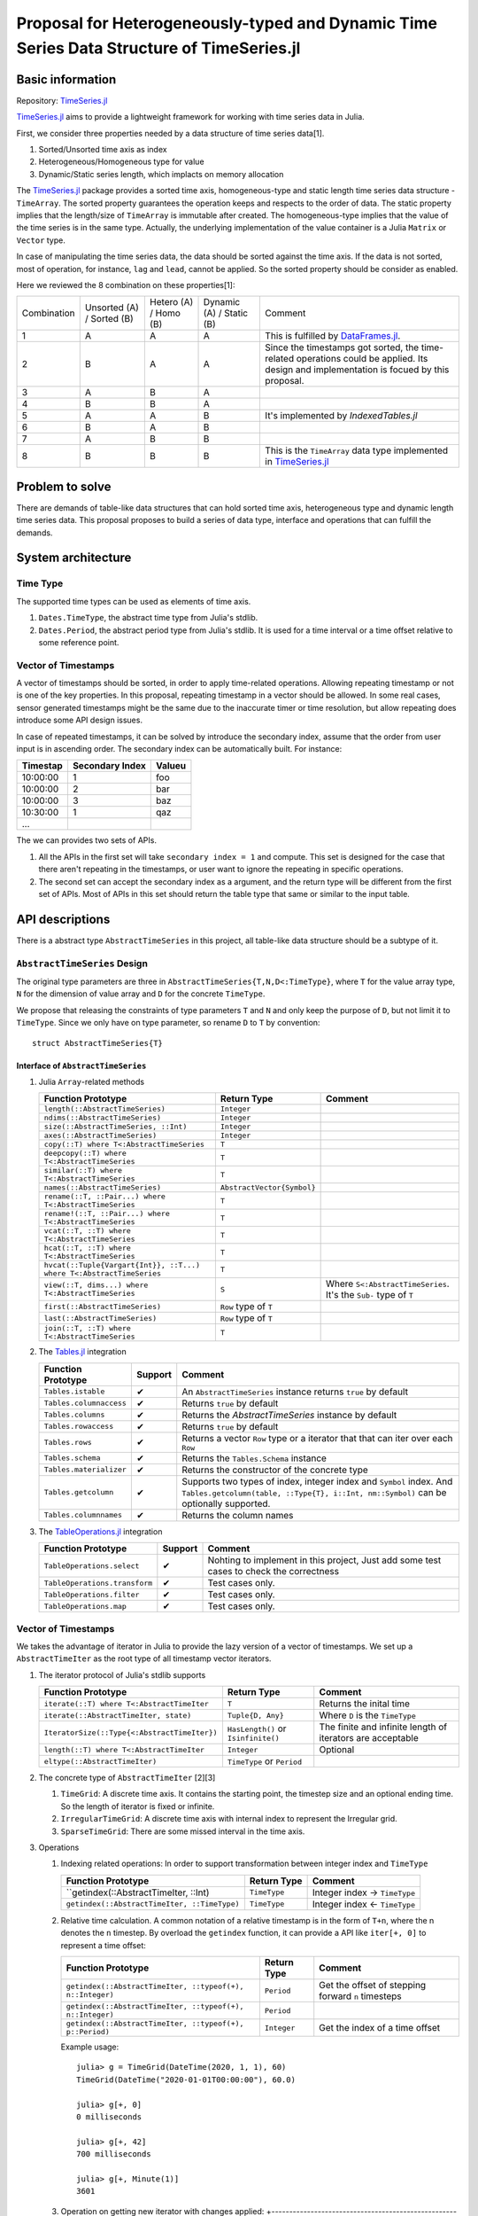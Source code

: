 ===============================================================================
Proposal for Heterogeneously-typed and Dynamic Time Series Data Structure of TimeSeries.jl
===============================================================================

.. _TimeSeries.jl: https://github.com/JuliaStats/TimeSeries.jl
.. _DataFrames.jl: https://github.com/JuliaData/DataFrames.jl
.. _Tables.jl: https://github.com/JuliaData/Tables.jl
.. _TableOperations.jl: https://github.com/JuliaData/TableOperations.jl
.. _IndexedTables.jl: https://github.com/JuliaData/IndexedTables.jl

Basic information
===============================================================================

Repository: `TimeSeries.jl`_

`TimeSeries.jl`_
aims to provide a lightweight framework for working with time series data in Julia.

First, we consider three properties needed by a data structure of
time series data[1].

#. Sorted/Unsorted time axis as index
#. Heterogeneous/Homogeneous type for value
#. Dynamic/Static series length, which implacts on memory allocation

The `TimeSeries.jl`_ package provides a sorted time axis, homogeneous-type and static length
time series data structure - ``TimeArray``.
The sorted property guarantees the operation keeps and respects to the order of data.
The static property implies that the length/size of ``TimeArray`` is immutable after
created.
The homogeneous-type implies that the value of the time series is in the same type.
Actually, the underlying implementation of the value container is
a Julia ``Matrix`` or ``Vector`` type.

In case of manipulating the time series data, the data should be sorted against
the time axis. If the data is not sorted, most of operation,
for instance,  ``lag`` and ``lead``, cannot be applied.
So the sorted property should be consider as enabled.

Here we reviewed the 8 combination on these properties[1]:

+-------------+--------------+------------+--------------+---------------------------------------------------------------------+
| Combination | Unsorted (A) | Hetero (A) | Dynamic (A)  | Comment                                                             |
|             | / Sorted (B) | / Homo (B) | / Static (B) |                                                                     |
+-------------+--------------+------------+--------------+---------------------------------------------------------------------+
| 1           | A            | A          | A            | This is fulfilled by `DataFrames.jl`_.                              |
+-------------+--------------+------------+--------------+---------------------------------------------------------------------+
| 2           | B            | A          | A            | Since the timestamps got sorted,                                    |
|             |              |            |              | the time-related operations could be applied.                       |
|             |              |            |              | Its design and implementation is focued by this proposal.           |
+-------------+--------------+------------+--------------+---------------------------------------------------------------------+
| 3           | A            | B          | A            |                                                                     |
+-------------+--------------+------------+--------------+---------------------------------------------------------------------+
| 4           | B            | B          | A            |                                                                     |
+-------------+--------------+------------+--------------+---------------------------------------------------------------------+
| 5           | A            | A          | B            | It's implemented by `IndexedTables.jl`                              |
+-------------+--------------+------------+--------------+---------------------------------------------------------------------+
| 6           | B            | A          | B            |                                                                     |
+-------------+--------------+------------+--------------+---------------------------------------------------------------------+
| 7           | A            | B          | B            |                                                                     |
+-------------+--------------+------------+--------------+---------------------------------------------------------------------+
| 8           | B            | B          | B            | This is the ``TimeArray`` data type implemented in `TimeSeries.jl`_ |
+-------------+--------------+------------+--------------+---------------------------------------------------------------------+


Problem to solve
===============================================================================

There are demands of table-like data structures that can hold sorted time axis,
heterogeneous type and dynamic length time series data.
This proposal proposes to build a series of data type, interface and operations
that can fulfill the demands.


System architecture
===============================================================================

Time Type
----------------------------------------------------------------------

The supported time types can be used as elements of time axis.

#. ``Dates.TimeType``, the abstract time type from Julia's stdlib.
#. ``Dates.Period``, the abstract period type from Julia's stdlib.
   It is used for a time interval or a time offset relative to some reference
   point.


Vector of Timestamps
----------------------------------------------------------------------

A vector of timestamps should be sorted, in order to apply time-related operations.
Allowing repeating timestamp or not is one of the key properties.
In this proposal, repeating timestamp in a vector should be allowed.
In some real cases, sensor generated timestamps might be the same due to the
inaccurate timer or time resolution,
but allow repeating does introduce some API design issues.

In case of repeated timestamps, it can be solved by introduce the secondary index,
assume that the order from user input is in ascending order.
The secondary index can be automatically built. For instance:

+----------+-----------------+--------+
| Timestap | Secondary Index | Valueu |
+==========+=================+========+
| 10:00:00 | 1               | foo    |
+----------+-----------------+--------+
| 10:00:00 | 2               | bar    |
+----------+-----------------+--------+
| 10:00:00 | 3               | baz    |
+----------+-----------------+--------+
| 10:30:00 | 1               | qaz    |
+----------+-----------------+--------+
| ...      |                 |        |
+----------+-----------------+--------+

The we can provides two sets of APIs.

#. All the APIs in the first set will take ``secondary index = 1`` and compute.
   This set is designed for the case that there aren't repeating in the timestamps,
   or user want to ignore the repeating in specific operations.

#. The second set can accept the secondary index as a argument, and the
   return type will be different from the first set of APIs. Most of APIs in this
   set should return the table type that same or similar to the input table.



API descriptions
===============================================================================

There is a abstract type ``AbstractTimeSeries`` in this project,
all table-like data structure should be a subtype of it.

``AbstractTimeSeries`` Design
----------------------------------------------------------------------

The original type parameters are three in ``AbstractTimeSeries{T,N,D<:TimeType}``,
where ``T`` for the value array type, ``N`` for the dimension of value array
and ``D`` for the concrete ``TimeType``.

We propose that releasing the constraints of type parameters ``T`` and ``N``
and only keep the purpose of ``D``, but not limit it to ``TimeType``.
Since we only have on type parameter, so rename ``D`` to ``T`` by convention::


    struct AbstractTimeSeries{T}


Interface of ``AbstractTimeSeries``
++++++++++++++++++++++++++++++++++++++++++++++++++++++++++++

#. Julia ``Array``-related methods

   +----------------------------------------------------------------------+----------------------------+----------------------------------+
   | Function Prototype                                                   | Return Type                | Comment                          |
   +======================================================================+============================+==================================+
   | ``length(::AbstractTimeSeries)``                                     | ``Integer``                |                                  |
   +----------------------------------------------------------------------+----------------------------+----------------------------------+
   | ``ndims(::AbstractTimeSeries)``                                      | ``Integer``                |                                  |
   +----------------------------------------------------------------------+----------------------------+----------------------------------+
   | ``size(::AbstractTimeSeries, ::Int)``                                | ``Integer``                |                                  |
   +----------------------------------------------------------------------+----------------------------+----------------------------------+
   | ``axes(::AbstractTimeSeries)``                                       | ``Integer``                |                                  |
   +----------------------------------------------------------------------+----------------------------+----------------------------------+
   | ``copy(::T) where T<:AbstractTimeSeries``                            | ``T``                      |                                  |
   +----------------------------------------------------------------------+----------------------------+----------------------------------+
   | ``deepcopy(::T) where T<:AbstractTimeSeries``                        | ``T``                      |                                  |
   +----------------------------------------------------------------------+----------------------------+----------------------------------+
   | ``similar(::T) where T<:AbstractTimeSeries``                         | ``T``                      |                                  |
   +----------------------------------------------------------------------+----------------------------+----------------------------------+
   | ``names(::AbstractTimeSeries)``                                      | ``AbstractVector{Symbol}`` |                                  |
   +----------------------------------------------------------------------+----------------------------+----------------------------------+
   | ``rename(::T, ::Pair...) where T<:AbstractTimeSeries``               | ``T``                      |                                  |
   +----------------------------------------------------------------------+----------------------------+----------------------------------+
   | ``rename!(::T, ::Pair...) where T<:AbstractTimeSeries``              | ``T``                      |                                  |
   +----------------------------------------------------------------------+----------------------------+----------------------------------+
   | ``vcat(::T, ::T) where T<:AbstractTimeSeries``                       | ``T``                      |                                  |
   +----------------------------------------------------------------------+----------------------------+----------------------------------+
   | ``hcat(::T, ::T) where T<:AbstractTimeSeries``                       | ``T``                      |                                  |
   +----------------------------------------------------------------------+----------------------------+----------------------------------+
   | ``hvcat(::Tuple{Vargart{Int}}, ::T...) where T<:AbstractTimeSeries`` | ``T``                      |                                  |
   +----------------------------------------------------------------------+----------------------------+----------------------------------+
   | ``view(::T, dims...) where T<:AbstractTimeSeries``                   | ``S``                      | Where ``S<:AbstractTimeSeries``. |
   |                                                                      |                            | It's the ``Sub-`` type of ``T``  |
   +----------------------------------------------------------------------+----------------------------+----------------------------------+
   | ``first(::AbstractTimeSeries)``                                      | ``Row`` type of ``T``      |                                  |
   +----------------------------------------------------------------------+----------------------------+----------------------------------+
   | ``last(::AbstractTimeSeries)``                                       | ``Row`` type of ``T``      |                                  |
   +----------------------------------------------------------------------+----------------------------+----------------------------------+
   | ``join(::T, ::T) where T<:AbstractTimeSeries``                       | ``T``                      |                                  |
   +----------------------------------------------------------------------+----------------------------+----------------------------------+

#. The `Tables.jl`_ integration

   +-------------------------+---------+------------------------------------------------------------------+
   | Function Prototype      | Support | Comment                                                          |
   +=========================+=========+==================================================================+
   | ``Tables.istable``      | ✔       | An ``AbstractTimeSeries`` instance returns ``true`` by default   |
   +-------------------------+---------+------------------------------------------------------------------+
   | ``Tables.columnaccess`` | ✔       | Returns ``true`` by default                                      |
   +-------------------------+---------+------------------------------------------------------------------+
   | ``Tables.columns``      | ✔       | Returns the `AbstractTimeSeries` instance by default             |
   +-------------------------+---------+------------------------------------------------------------------+
   | ``Tables.rowaccess``    | ✔       | Returns ``true`` by default                                      |
   +-------------------------+---------+------------------------------------------------------------------+
   | ``Tables.rows``         | ✔       | Returns a vector ``Row`` type or a iterator that                 |
   |                         |         | that can iter over each ``Row``                                  |
   +-------------------------+---------+------------------------------------------------------------------+
   | ``Tables.schema``       | ✔       | Returns the ``Tables.Schema`` instance                           |
   +-------------------------+---------+------------------------------------------------------------------+
   | ``Tables.materializer`` | ✔       | Returns the constructor of the concrete type                     |
   +-------------------------+---------+------------------------------------------------------------------+
   | ``Tables.getcolumn``    | ✔       | Supports two types of index, integer index and ``Symbol`` index. |
   |                         |         | And ``Tables.getcolumn(table, ::Type{T}, i::Int, nm::Symbol)``   |
   |                         |         | can be optionally supported.                                     |
   +-------------------------+---------+------------------------------------------------------------------+
   | ``Tables.columnnames``  | ✔       | Returns the column names                                         |
   +-------------------------+---------+------------------------------------------------------------------+

#. The `TableOperations.jl`_ integration

   +-------------------------------+---------+---------------------------------------------------+
   | Function Prototype            | Support | Comment                                           |
   +===============================+=========+===================================================+
   | ``TableOperations.select``    | ✔       | Nohting to implement in this project,             |
   |                               |         | Just add some test cases to check the correctness |
   +-------------------------------+---------+---------------------------------------------------+
   | ``TableOperations.transform`` | ✔       | Test cases only.                                  |
   +-------------------------------+---------+---------------------------------------------------+
   | ``TableOperations.filter``    | ✔       | Test cases only.                                  |
   +-------------------------------+---------+---------------------------------------------------+
   | ``TableOperations.map``       | ✔       | Test cases only.                                  |
   +-------------------------------+---------+---------------------------------------------------+


Vector of Timestamps
----------------------------------------------------------------------

We takes the advantage of iterator in Julia to provide the lazy version of
a vector of timestamps. We set up a ``AbstractTimeIter`` as the root type of
all timestamp vector iterators.

#. The iterator protocol of Julia's stdlib supports

   +----------------------------------------------+-------------------------------------+-----------------------------------+
   | Function Prototype                           | Return Type                         | Comment                           |
   +==============================================+=====================================+===================================+
   | ``iterate(::T) where T<:AbstractTimeIter``   | ``T``                               | Returns the inital time           |
   +----------------------------------------------+-------------------------------------+-----------------------------------+
   | ``iterate(::AbstractTimeIter, state)``       | ``Tuple{D, Any}``                   | Where ``D`` is the ``TimeType``   |
   +----------------------------------------------+-------------------------------------+-----------------------------------+
   | ``IteratorSize(::Type{<:AbstractTimeIter})`` | ``HasLength()`` or ``Isinfinite()`` | The finite and infinite length of |
   |                                              |                                     | iterators are acceptable          |
   +----------------------------------------------+-------------------------------------+-----------------------------------+
   | ``length(::T) where T<:AbstractTimeIter``    | ``Integer``                         | Optional                          |
   +----------------------------------------------+-------------------------------------+-----------------------------------+
   | ``eltype(::AbstractTimeIter)``               | ``TimeType`` or ``Period``          |                                   |
   +----------------------------------------------+-------------------------------------+-----------------------------------+

#. The concrete type of ``AbstractTimeIter`` [2][3]

   #. ``TimeGrid``: A discrete time axis.
      It contains the starting point, the timestep size and an optional ending time.
      So the length of iterator is fixed or infinite.
   #. ``IrregularTimeGrid``: A discrete time axis with internal index to
      represent the Irregular grid.
   #. ``SparseTimeGrid``: There are some missed interval in the time axis.


#. Operations

   #. Indexing related operations: In order to support transformation between
      integer index and ``TimeType``

      +----------------------------------------------+--------------+-------------------------------+
      | Function Prototype                           | Return Type  | Comment                       |
      +==============================================+==============+===============================+
      | ``getindex(::AbstractTimeIter, ::Int)        | ``TimeType`` | Integer index -> ``TimeType`` |
      +----------------------------------------------+--------------+-------------------------------+
      | ``getindex(::AbstractTimeIter, ::TimeType)`` | ``TimeType`` | Integer index <- ``TimeType`` |
      +----------------------------------------------+--------------+-------------------------------+

   #. Relative time calculation. A common notation of a relative timestamp
      is in the form of ``T+n``, where the n denotes the ``n`` timestep.
      By overload the ``getindex`` function,
      it can provide a API like ``iter[+, 0]`` to represent a time offset:

      +-----------------------------------------------------------+-------------+----------------------------------------------------+
      | Function Prototype                                        | Return Type | Comment                                            |
      +===========================================================+=============+====================================================+
      | ``getindex(::AbstractTimeIter, ::typeof(+), n::Integer)`` | ``Period``  | Get the offset of stepping forward ``n`` timesteps |
      +-----------------------------------------------------------+-------------+----------------------------------------------------+
      | ``getindex(::AbstractTimeIter, ::typeof(+), n::Integer)`` | ``Period``  |                                                    |
      +-----------------------------------------------------------+-------------+----------------------------------------------------+
      | ``getindex(::AbstractTimeIter, ::typeof(+), p::Period)``  | ``Integer`` | Get the index of a time offset                     |
      +-----------------------------------------------------------+-------------+----------------------------------------------------+

      Example usage::

          julia> g = TimeGrid(DateTime(2020, 1, 1), 60)
          TimeGrid(DateTime("2020-01-01T00:00:00"), 60.0)

          julia> g[+, 0]
          0 milliseconds

          julia> g[+, 42]
          700 milliseconds

          julia> g[+, Minute(1)]
          3601

   #. Operation on getting new iterator with changes applied:
      +---------------------------------------------------------------------+-------------+-------------------------------------------+
      | Function Prototype                                                  | Return Type | Comment                                   |
      +=====================================================================+=============+===========================================+
      | ``view(iter::T, i::Integer, j::Integer) where T<:AbstractTimeIter`` | ``T``       | Return a new iterator starting from       |
      |                                                                     |             | ``iter + i`` to ``j`` timesteps           |
      +---------------------------------------------------------------------+-------------+-------------------------------------------+
      | ``Base.:+(iter::T, i::Integer) where T<:AbstractTimeIter``          | ``T``       | Changes the reference point to ``iter+i`` |
      +---------------------------------------------------------------------+-------------+-------------------------------------------+
      | ``Base.:-(iter::T, i::Integer) where T<:AbstractTimeIter``          | ``T``       | Changes the reference point to ``iter-i`` |
      +---------------------------------------------------------------------+-------------+-------------------------------------------+

   #. Reducing operations

      +------------------------------------------------+-------------+----------------------------------------------------+
      | Function Prototype                             | Return Type | Comment                                            |
      +================================================+=============+====================================================+
      | ``count(::AbstractRange, ::AbstractTimeIter)`` | ``Integer`` | Count the discrete time point in the time interval |
      +------------------------------------------------+-------------+----------------------------------------------------+




The new table type ``TimeTable``
----------------------------------------------------------------------

The new type proposed is named as ``TimeTable``, and
it'a direct subtype of ``AbstractTimeSeries``.

.. TBD

Engineering infrastructure
===============================================================================

Testing Framework
----------------------------------------------------------------------

The project `TimeSeries.jl`_ already adopts the testing framework of Julia stdlib --
``Test`` library.
In this proposal, all the changes should be shipped with test cases that can
cover as more as possible.
The code is located at the ``tests/`` dir.

The coverage service is `Coveralls <https://coveralls.io/>`_, which has been
enabled for the project already.


CI System
----------------------------------------------------------------------

The project `TimeSeries.jl`_ use github action as the CI system infrastructure.
It conducts three jobs.

#. Run the test cases by driving the testing framework
   on any push event and PR opened.
   The test matrix is the Julia LTS version and the latest stable version, which are
   v1.0 and v1.6 at the moment of this proposal written.
#. Deploy the documentation to the Github Page,
   triggered by the ``master`` branch push, tagging new release and the pull request push
   event.
#. Creat new tag and update the release changelog automatically.
   This is done by a Github action named *TagBot* in Julia's community.


Release Policy
----------------------------------------------------------------------

Since this project is still in beta stage of development and don't
reach the v1.0, the versioning policy is that the changes of minor version number
implies some breaking changes.


Schedule
===============================================================================



References
===============================================================================

#. https://github.com/JuliaStats/TimeSeries.jl/issues/482#issuecomment-777379241
#. https://github.com/JuliaStats/TimeSeries.jl/issues/482#issuecomment-778704466
#. https://gist.github.com/sairus7/7a3f2ea6d3e0c34b4ea973d3b80105e8
#. https://github.com/JuliaStats/TimeSeries.jl/issues/482
#. https://www.codeproject.com/Articles/168662/Time-Period-Library-for-NET
